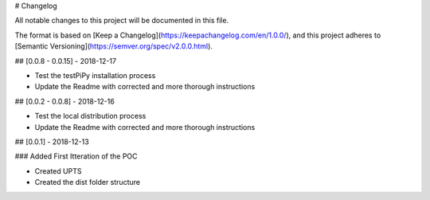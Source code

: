 
# Changelog

All notable changes to this project will be documented in this file.

The format is based on [Keep a Changelog](https://keepachangelog.com/en/1.0.0/),
and this project adheres to [Semantic Versioning](https://semver.org/spec/v2.0.0.html).

## [0.0.8 - 0.0.15] - 2018-12-17

- Test the testPiPy installation process
- Update the Readme with corrected and more thorough instructions

## [0.0.2 - 0.0.8] - 2018-12-16

- Test the local distribution process
- Update the Readme with corrected and more thorough instructions

## [0.0.1] - 2018-12-13

### Added First Itteration of the POC

- Created UPTS
- Created the dist folder structure